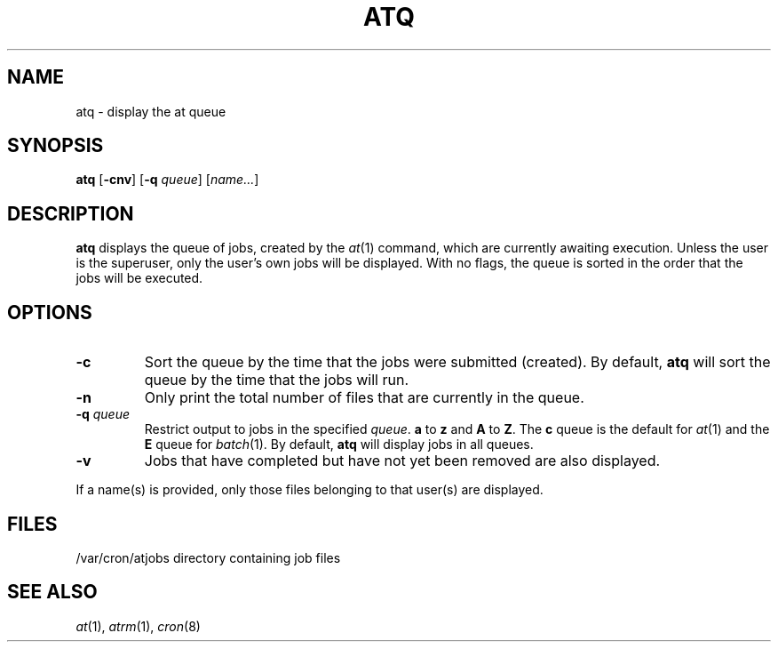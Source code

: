 .\" Copyright (c) 1985, 1990, 1993
.\"	The Regents of the University of California.  All rights reserved.
.\"
.\" Redistribution and use in source and binary forms, with or without
.\" modification, are permitted provided that the following conditions
.\" are met:
.\" 1. Redistributions of source code must retain the above copyright
.\"    notice, this list of conditions and the following disclaimer.
.\" 2. Redistributions in binary form must reproduce the above copyright
.\"    notice, this list of conditions and the following disclaimer in the
.\"    documentation and/or other materials provided with the distribution.
.\" 3. Neither the name of the University nor the names of its contributors
.\"    may be used to endorse or promote products derived from this software
.\"    without specific prior written permission.
.\"
.\" THIS SOFTWARE IS PROVIDED BY THE REGENTS AND CONTRIBUTORS ``AS IS'' AND
.\" ANY EXPRESS OR IMPLIED WARRANTIES, INCLUDING, BUT NOT LIMITED TO, THE
.\" IMPLIED WARRANTIES OF MERCHANTABILITY AND FITNESS FOR A PARTICULAR PURPOSE
.\" ARE DISCLAIMED.  IN NO EVENT SHALL THE REGENTS OR CONTRIBUTORS BE LIABLE
.\" FOR ANY DIRECT, INDIRECT, INCIDENTAL, SPECIAL, EXEMPLARY, OR CONSEQUENTIAL
.\" DAMAGES (INCLUDING, BUT NOT LIMITED TO, PROCUREMENT OF SUBSTITUTE GOODS
.\" OR SERVICES; LOSS OF USE, DATA, OR PROFITS; OR BUSINESS INTERRUPTION)
.\" HOWEVER CAUSED AND ON ANY THEORY OF LIABILITY, WHETHER IN CONTRACT, STRICT
.\" LIABILITY, OR TORT (INCLUDING NEGLIGENCE OR OTHERWISE) ARISING IN ANY WAY
.\" OUT OF THE USE OF THIS SOFTWARE, EVEN IF ADVISED OF THE POSSIBILITY OF
.\" SUCH DAMAGE.
.\"
.\"     @(#)atq.1	8.1 (Berkeley) 6/6/93
.\"
.TH ATQ 1 "May 13, 2002"
.UC 6
.SH NAME
atq \- display the at queue
.SH SYNOPSIS
.B atq
.RB [ -cnv ]
.RB [ -q
.IR queue ]
.RI [ name... ]
.SH DESCRIPTION
.B atq 
displays the queue of jobs, created by the
.IR at (1)
command, which are currently awaiting execution.
Unless the user is the superuser, only the user's own jobs will be displayed.
With no flags, the queue is sorted in the order that
the jobs will be executed.
.SH OPTIONS
.TP
.B \-c 
Sort the queue by the time that the jobs were submitted (created).
By default,
.B atq
will sort the queue by the time that the jobs will run.
.TP
.B \-n 
Only print the total number of files that are currently in the queue.
.TP
.BI \-q " queue"
Restrict output to jobs in the specified
.IR queue .
.B a
to
.B z
and
.B A
to
.BR Z .
The
.B c
queue is the default for
.IR at (1)
and the
.B E
queue for
.IR batch (1).
By default,
.B atq
will display jobs in all queues.
.TP
.B \-v
Jobs that have completed but have not yet been removed are also displayed.
.PP
If a name(s) is provided, only those files belonging to that user(s) are
displayed.
.SH FILES
/var/cron/atjobs	directory containing job files
.SH "SEE ALSO"
.IR at (1),
.IR atrm (1),
.IR cron (8)
